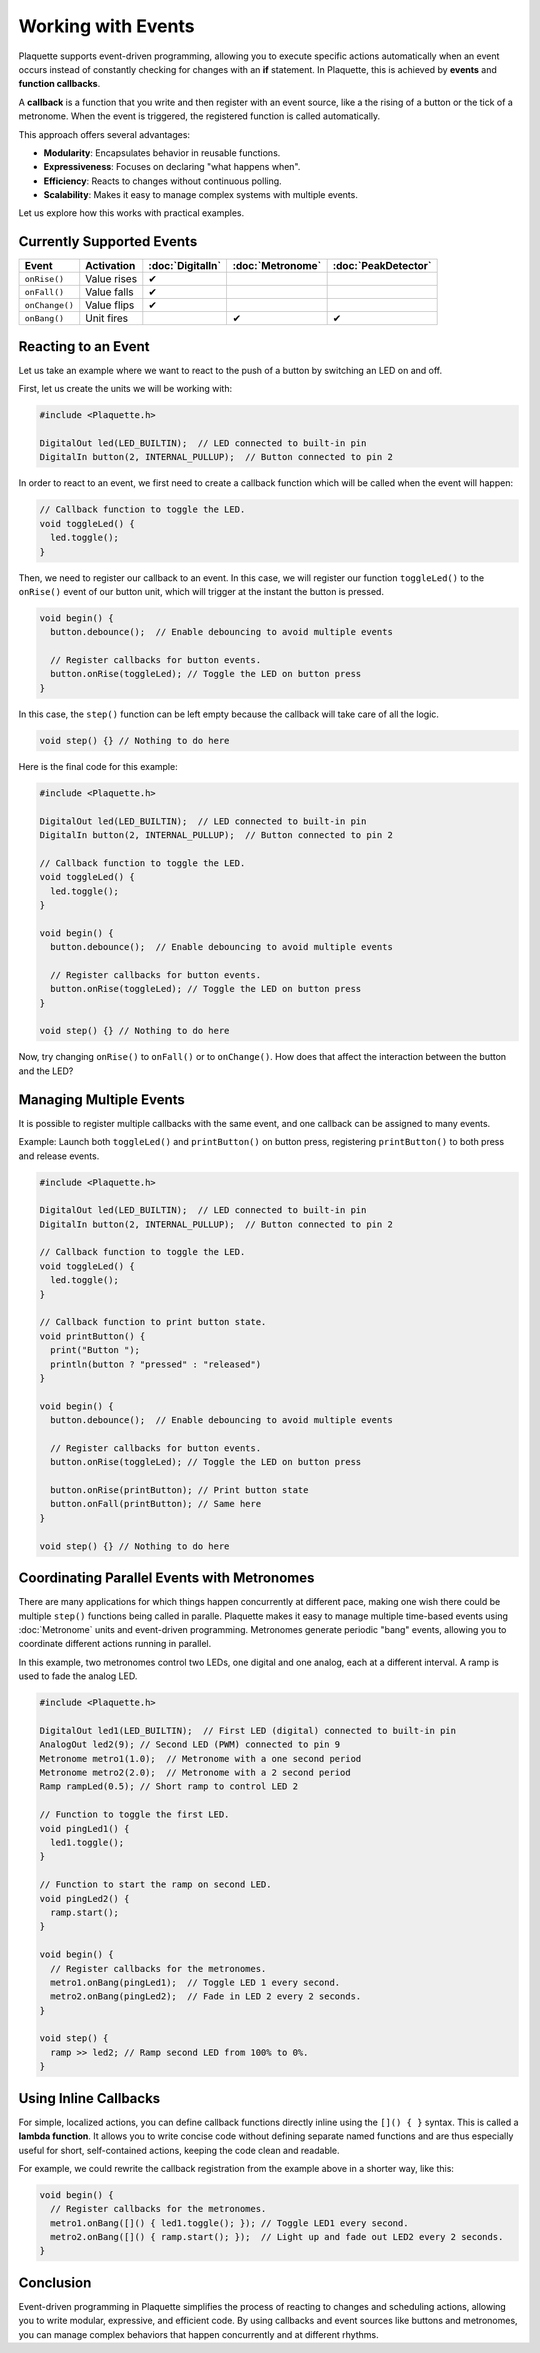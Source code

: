 ===================
Working with Events
===================

Plaquette supports event-driven programming, allowing you to execute specific actions automatically when 
an event occurs instead of constantly checking for changes with an **if** statement. In Plaquette, this 
is achieved by **events** and **function callbacks**.

A **callback** is a function that you write and then register with an event source, like a the rising
of a button or the tick of a metronome. When the event is triggered, the registered function is called 
automatically.

This approach offers several advantages:

- **Modularity**: Encapsulates behavior in reusable functions.
- **Expressiveness**: Focuses on declaring "what happens when".
- **Efficiency**: Reacts to changes without continuous polling.
- **Scalability**: Makes it easy to manage complex systems with multiple events.

Let us explore how this works with practical examples.

Currently Supported Events
--------------------------

.. list-table::
  :header-rows: 1

  * - Event
    - Activation
    - :doc:`DigitalIn`
    - :doc:`Metronome`
    - :doc:`PeakDetector`
  * - ``onRise()``
    - Value rises
    - ✔
    - 
    - 
  * - ``onFall()``
    - Value falls
    - ✔
    - 
    - 
  * - ``onChange()``
    - Value flips
    - ✔
    - 
    - 
  * - ``onBang()``
    - Unit fires
    - 
    - ✔
    - ✔

Reacting to an Event
--------------------

Let us take an example where we want to react to the push of a button by switching an LED on and off.

First, let us create the units we will be working with:

.. code-block:: cpp

   #include <Plaquette.h>

   DigitalOut led(LED_BUILTIN);  // LED connected to built-in pin
   DigitalIn button(2, INTERNAL_PULLUP);  // Button connected to pin 2

In order to react to an event, we first need to create a callback function which will be called when
the event will happen:

.. code-block:: cpp

   // Callback function to toggle the LED.
   void toggleLed() {
     led.toggle();
   }

Then, we need to register our callback to an event. In this case, we will register our function ``toggleLed()``
to the ``onRise()`` event of our button unit, which will trigger at the instant the button is pressed.

.. code-block:: cpp

   void begin() {
     button.debounce();  // Enable debouncing to avoid multiple events

     // Register callbacks for button events.
     button.onRise(toggleLed); // Toggle the LED on button press
   }

In this case, the ``step()`` function can be left empty because the callback will take care of all the logic.

.. code-block:: cpp

   void step() {} // Nothing to do here

Here is the final code for this example:

.. code-block:: cpp

   #include <Plaquette.h>

   DigitalOut led(LED_BUILTIN);  // LED connected to built-in pin
   DigitalIn button(2, INTERNAL_PULLUP);  // Button connected to pin 2

   // Callback function to toggle the LED.
   void toggleLed() {
     led.toggle();
   }

   void begin() {
     button.debounce();  // Enable debouncing to avoid multiple events

     // Register callbacks for button events.
     button.onRise(toggleLed); // Toggle the LED on button press
   }

   void step() {} // Nothing to do here

Now, try changing ``onRise()`` to ``onFall()`` or to ``onChange()``. How does that affect the interaction
between the button and the LED?

Managing Multiple Events
------------------------

It is possible to register multiple callbacks with the same event, and one callback can be assigned to many events.

Example: Launch both ``toggleLed()`` and ``printButton()`` on button press, registering ``printButton()`` to both
press and release events.

.. code-block:: cpp

   #include <Plaquette.h>

   DigitalOut led(LED_BUILTIN);  // LED connected to built-in pin
   DigitalIn button(2, INTERNAL_PULLUP);  // Button connected to pin 2

   // Callback function to toggle the LED.
   void toggleLed() {
     led.toggle();
   }

   // Callback function to print button state.
   void printButton() {
     print("Button ");
     println(button ? "pressed" : "released")
   }

   void begin() {
     button.debounce();  // Enable debouncing to avoid multiple events

     // Register callbacks for button events.
     button.onRise(toggleLed); // Toggle the LED on button press

     button.onRise(printButton); // Print button state
     button.onFall(printButton); // Same here
   }

   void step() {} // Nothing to do here

Coordinating Parallel Events with Metronomes
--------------------------------------------

There are many applications for which things happen concurrently at different pace, making
one wish there could be multiple ``step()`` functions being called in paralle. Plaquette makes 
it easy to manage multiple time-based events using :doc:`Metronome` units and event-driven
programming. Metronomes generate periodic "bang" events, allowing you to coordinate different actions 
running in parallel.

In this example, two metronomes control two LEDs, one digital and one analog, each at a different
interval. A ramp is used to fade the analog LED.

.. code-block:: cpp

   #include <Plaquette.h>

   DigitalOut led1(LED_BUILTIN);  // First LED (digital) connected to built-in pin
   AnalogOut led2(9); // Second LED (PWM) connected to pin 9
   Metronome metro1(1.0);  // Metronome with a one second period
   Metronome metro2(2.0);  // Metronome with a 2 second period
   Ramp rampLed(0.5); // Short ramp to control LED 2

   // Function to toggle the first LED.
   void pingLed1() {
     led1.toggle();
   }

   // Function to start the ramp on second LED.
   void pingLed2() {
     ramp.start();
   }

   void begin() {
     // Register callbacks for the metronomes.
     metro1.onBang(pingLed1);  // Toggle LED 1 every second.
     metro2.onBang(pingLed2);  // Fade in LED 2 every 2 seconds.
   }

   void step() {
     ramp >> led2; // Ramp second LED from 100% to 0%.
   }

Using Inline Callbacks
----------------------

For simple, localized actions, you can define callback functions directly inline using the 
``[]() { }`` syntax. This is called a **lambda function**. It allows you to write concise code 
without defining separate named functions and are thus especially useful for short, self-contained 
actions, keeping the code clean and readable.

For example, we could rewrite the callback registration from the example above in a shorter
way, like this:

.. code-block:: cpp

   void begin() {
     // Register callbacks for the metronomes.
     metro1.onBang([]() { led1.toggle(); }); // Toggle LED1 every second.
     metro2.onBang([]() { ramp.start(); });  // Light up and fade out LED2 every 2 seconds.
   }

Conclusion
----------

Event-driven programming in Plaquette simplifies the process of reacting to changes and scheduling 
actions, allowing you to write modular, expressive, and efficient code. By using callbacks and event 
sources like buttons and metronomes, you can manage complex behaviors that happen concurrently and at 
different rhythms.
